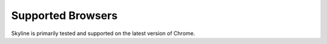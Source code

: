Supported Browsers
==================

Skyline is primarily tested and supported on the latest version of Chrome.
